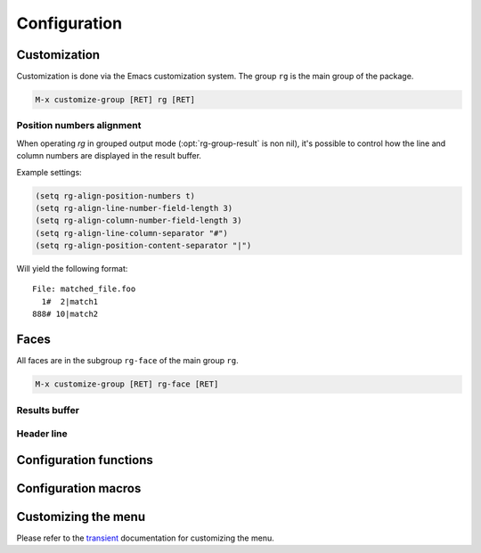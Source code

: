 =============
Configuration
=============


.. default-domain:: el

.. _customization:

Customization
-------------

Customization is done via the Emacs customization system. The group
``rg`` is the main group of the package.

.. code-block:: elisp

    M-x customize-group [RET] rg [RET]

.. option:: rg-executable
   :default: (executable-find "rg")
   
   The *ripgrep* executable to use. Could be an absolute path or just the
   base name if the executable is in the path. The default is using
   ``executable-find`` to locate the command. If you want to use this
   package with tramp it might be better to set it to just "rg" in
   order to let the OS find the binary where it's invoked.

.. option:: rg-custom-type-aliases
   :default: (("gyp" . "\*.gyp \*.gypi"))
   
   An association list that maps file type aliases to a space
   delimited string with file globs. These are combined with the
   *ripgrep* builtin file aliases.
   
   Example:
   
   .. code-block:: elisp
   
       (setq rg-custom-type-aliases
         '(("foo" .    "*.foo *.bar")
           ("baz" .    "*.baz *.qux")))
   
   You may also add lambdas to ``rg-custom-type-aliases`` to add aliases
   dynamically based on mode, directory, project, etc.
   
   .. code-block:: elisp
   
       (add-to-list
        'rg-custom-type-aliases
        (lambda ()
          (when (in-frontend-app)
            (cons "ui" "*.js *.hbs *.json"))))

.. option:: rg-default-alias-fallback
   :default: "all"
   
   This setting controls the default alias used when no alias can be
   recognized for the current buffer. ``all`` or ``everything`` are
   reasonable values for this variable.

.. option:: rg-command-line-flags
   :default: nil
   
   A list of command line flags that will be appended to the
   *ripgrep* command line. Must either be a list of flags or a function
   that returns a list of flags.

.. option:: rg-group-result
   :default: t
   
   
   Controls the layout of the results buffer. If non ``nil``, each file name
   is displayed once and matches are grouped under that filename instead of
   repeating the filename on each match. This is essentially the layout of
   the ``--no-heading`` *ripgrep* command line flag.

.. option:: rg-show-columns
   :default: nil
   
   
   Controls if column numbers are used in the search result.

.. option:: rg-ignore-case
   :default: case-fold-search
   
   Setting that controls if case sensitive search is made or not. It
   can essentially be **on**, **off** or **smart**. The **smart** setting will
   trigger an analyze of the search string and if it's all lower case,
   the search will be case *insensitive*, otherwise it will be case
   *sensitive*. The following values are valid:
   
   - **case-fold-search** - A non nil value of ``case-fold-search`` will trigger smart case behavior.
   
   - **smart** - Smart case behavior.
   
   - **force** - Always ignore case.
   
   - **nil** - Always consider case.

.. option:: rg-hide-command
   :default: t
   
   Hide most of command line by default. This is enabled by default and can
   be set to ``nil`` to show full command line.
   This can be toggled in the results buffer by clicking on the command line.

.. option:: rg-keymap-prefix
   :default: "C-c s"
   
   This variable sets the default prefix used for the global key bindings.
   Note that ``rg-enable-default-bindings`` needs to be invoked for the
   bindings to be enabled.

.. option:: rg-use-transient-menu
   :default: t
   
   Controls whether ``rg-menu`` will be used by default or not. It's also
   possible to enable the menu explicitly with
   
   .. code-block:: elisp
   
       (rg-enable-menu)

.. option:: rg-show-header
   :default: t
   
   Controls if the search info header is shown in the result buffer. This
   is enabled by default but can be disabled by setting this variable to
   ``nil``.

.. option:: rg-buffer-name
   :default: "rg"
   
   Controls the name of the results buffer. It may be *string* or *function*.
   This name will be surrounded by  ``*`` to yield the final buffer name
   so if this setting is ``foo`` the buffer name will be ``*foo*``.
   One useful case of using it is to have separate result buffers per project.
   One can set this variable in \`dir-locals\` file or set it to function.
   
   Example, this function will set results buffer name based on \`project-current\`:
   
   .. code-block:: elisp
   
       (defun my-rg-buffer-name ()
         (let ((p (project-current)))
           (if p
       	(format "rg %s" (abbreviate-file-name (cdr p)))
             "rg"))))

.. option:: rg-ignore-ripgreprc
   :default: t
   
   Controls if the `ripgreprc <https://github.com/BurntSushi/ripgrep/blob/master/GUIDE.md#configuration-file>`_ file should be ignored or not. If ``nil``,
   the config file will be used, otherwise it will be ignored. The
   default is to ignore this file in order to avoid that conflicting
   settings have impact on this package's behavior. Setting this to ``nil``
   may affect core functionality of this package. Especially changing
   colors can affect parsing of the output and result in a broken
   results buffer.

.. _position-numbers-alignment:

Position numbers alignment
~~~~~~~~~~~~~~~~~~~~~~~~~~

When operating *rg* in grouped output mode (:opt:`rg-group-result` is non
nil), it's possible to control how the line and column numbers are
displayed in the result buffer.

Example settings:

.. code-block:: elisp

    (setq rg-align-position-numbers t)
    (setq rg-align-line-number-field-length 3)
    (setq rg-align-column-number-field-length 3)
    (setq rg-align-line-column-separator "#")
    (setq rg-align-position-content-separator "|")

Will yield the following format:

::

    File: matched_file.foo
      1#  2|match1
    888# 10|match2

.. option:: rg-align-position-numbers
   :default: t
   
   Setting this to ``t`` will align line and column numbers in columns padded
   with white space.

.. option:: rg-align-line-number-field-length
   :default: 4
   
   
   Defines the length of the line number field.

.. option:: rg-align-column-number-field-length
   :default: 3
   
   
   Defines the length of the column number field.

.. option:: rg-align-line-column-separator
   :default: " "
   
   
   Separator string used between line and column numbers. ``nil`` means
   use default separator from *ripgrep*.

.. option:: rg-align-position-content-separator
   :default: " "
   
   Separator string used between the position numbers and matched content. ``nil`` means
   use default separator from *ripgrep*.

Faces
-----

All faces are in the subgroup ``rg-face`` of the main group ``rg``.

.. code-block:: elisp

    M-x customize-group [RET] rg-face [RET]

Results buffer
~~~~~~~~~~~~~~

.. option:: rg-match-face
   :default: match
   
   Face used to highlight matches in result.

.. option:: rg-error-face
   :default: compilation-error
   
   Face used to highlight errors when invoking *ripgrep*.

.. option:: rg-context-face
   :default: shadow
   
   Face used to highlight context lines in *ripgrep* output when
   ``--context-lines`` flag is used.

.. option:: rg-info-face
   :default: compilation-info
   
   Face used to highlight general info in results buffer. For instance
   the number of matches found.

.. option:: rg-warning-face
   :default: compilation-warning
   
   Face used to highlight warnings in the *ripgrep* output.

.. option:: rg-filename-face
   :default: rg-info-face
   
   Face used to highlight filenames in the output.

.. option:: rg-file-tag-face
   :default: rg-info-face
   
   Face used for the ``File:`` tag in grouped results output.

.. option:: rg-line-number-face
   :default: compilation-line-number
   
   Face used on line numbers.

.. option:: rg-column-number-face
   :default: compilation-column-number
   
   Face used on column numbers.

.. option:: rg-match-position-face
   :default: default
   
   Face added to file positions. This is the start of a matching line
   and depending on configuration may be, file name, column number and
   line number.

.. _header_line_config:

Header line
~~~~~~~~~~~

.. option:: rg-toggle-on-face
   :default: rg-file-tag-face
   
   Face used for flags that are toggled ``on``.

.. option:: rg-toggle-off-face
   :default: rg-error-face
   
   Face used for flags that are toggled ``off``.

.. option:: rg-literal-face
   :default: rg-filename-face
   
   Face used the on the ``literal`` marker in the header line.

.. option:: rg-regexp-face
   :default: compilation-line-number
   
   Face used the on the ``regexp`` marker in the header line.

.. _configuration_functions:

Configuration functions
-----------------------

.. function:: (rg-enable-default-bindings &optional prefix)
   
   Enable the default keyboard bindings for the package with prefix
   key. If :opt:`rg-use-transient-menu` is on this will enable the menu
   instead of activating the global bindings. If ``prefix`` is not
   provided :opt:`rg-keymap-prefix` will be used.

.. function:: (rg-enable-menu &optional prefix)
   
   Enable the :ref:`rg-menu <the_menu>` with prefix key. This bypass
   :opt:`rg-use-transient-menu` setting. If ``prefix`` is not provided
   :opt:`rg-keymap-prefix` will be used.

.. function:: (rg-use-old-defaults )
   
   This function is provided to keep backwards compatibility with
   versions older than 2.0.0. In this version default settings as well
   as key bindings changed and to bring back the old defaults call this
   function in your init file.

.. _configuration_macros:

Configuration macros
--------------------

.. function:: (rg-define-toggle flag &optional key default)
   
   This is a macro that can be used to define custom *ripgrep* flag
   toggling functions in the result buffer. The macro takes the flag
   (and potential value) as an argument and optionally binds the toggle
   function to a key. If ``default`` is non nil the flag is used by default.
   
   The function defined by this macro will be named as the flag name
   stripped with leading dashes and prefixed with ``rg-custom-toggle-flag-``.
   
   .. code-block:: elisp
   
       (rg-define-toggle "-uu" "I" t)
   
   Creates a function named ``rg-custom-toggle-flag-uu`` that is on by
   default and bound to ``I`` in *rg* result
   buffer.
   
   .. code-block:: elisp
   
       (rg-define-toggle "--context 3" (kbd "C-c c"))
   
   Creates a function named ``rg-custom-toggle-flag-context`` that is off by
   default and bound to ``C-c c`` in *rg* result
   buffer.

.. function:: (rg-define-search name &rest args)
   
   This macro can be used to define custom search functions in a
   declarative style. Default implementations for common behavior is
   available and custom forms can also be used.
   
   It optionally starts with a string that is used as the docstring for
   the defined function.  The rest of the arguments contain key value pairs
   according to the specification below.  All keys are optional with
   specified default if left out.
   
   - **:query** - Method for retrieving the search string.  Allowed values are
     ``point`` which means extract thing at point and ``ask`` which means
     prompt the user for a string.  Any form that evaluates to a string
     is allowed. Default is ``ask``.
   
   - **:format** - Specifies if ``:query`` is interpreted literally
     (``literal``) or as a regexp (``regexp``). If it is a form, eg.
     ``(not current-prefix-arg)``, and is non-nil the ``:query`` is interpreted
     literally, otherwise as a regexp. Default is ``regexp``.
   
   - **:files** - Form that evaluates to a file alias or custom file
     glob. ``current`` means extract alias from current buffer file name,
     ``ask`` will prompt the user. Default is ``ask``.
   
   - **:dir** - Root search directory.  Allowed values are ``ask`` for user
     prompt, ``current`` for current dir and ``project`` for project
     root.  Any form that evaluates to a directory string is also allowed.
     Default is ``ask``.
   
   - **:confirm** - ``never``, ``always``, or ``prefix`` are allowed values.  Specifies
     if the the final search command line string can be modified
     and confirmed the user. Default is ``never``.
   
   - **:flags** - ``ask`` or a list of command line flags that will be used when
     invoking the search.
   
   - **:menu** - Bind the command into ``rg-menu``.  Must be a list with three
     items in it.  The first item is the description of the
     group in witch the new command will appear.  If the group
     does not exist a new will be created.  The second item is
     the key binding for this new command (ether a key vector
     or a key description string) and the third item is the
     description of the command that will appear in the menu.
   
   Examples:
   
   .. code-block:: elisp
   
       (rg-define-search search-everything-at-home
         "Search files including hidden in home directory"
         :query ask
         :format literal
         :files "everything"
         :flags ("--hidden")
         :dir (getenv "HOME")
         :menu ("Search" "h" "Home"))
   
       (rg-define-search rg-emacs
         "Search the emacs lisp source code."
         :dir "/usr/share/emacs/25.2/lisp/"
         :flags '("-z")
         :files "*.{el,el.gz}"
         :menu ("Custom" "L" "lisp"))

.. _customizing_the_menu:

Customizing the menu
--------------------

Please refer to the `transient <https://magit.vc/manual/transient/Modifying-Existing-Transients.html#Modifying-Existing-Transients>`_ documentation for customizing the menu.
